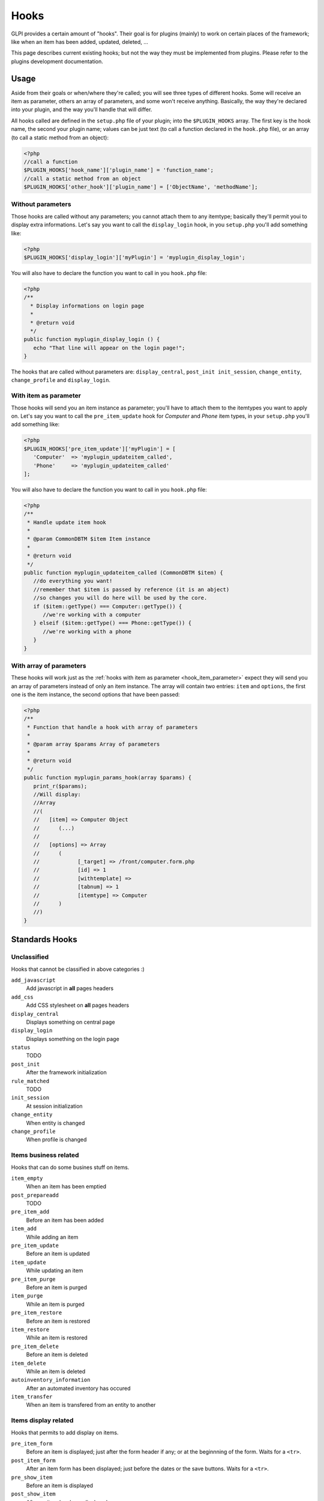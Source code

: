 Hooks
-----

GLPI provides a certain amount of "hooks". Their goal is for plugins (mainly) to work on certain places of the framework; like when an item has been added, updated, deleted, ...

This page describes current existing hooks; but not the way they must be implemented from plugins. Please refer to the plugins development documentation.

Usage
^^^^^

Aside from their goals or when/where they're called; you will see three types of different hooks. Some will receive an item as parameter, others an array of parameters, and some won't receive anything. Basically, the way they're declared into your plugin, and the way you'll handle that will differ.

All hooks called are defined in the ``setup.php`` file of your plugin; into the ``$PLUGIN_HOOKS`` array. The first key is the hook name, the second your plugin name; values can be just text (to call a function declared in the ``hook.php`` file), or an array (to call a static method from an object):

.. code-block:: php

   <?php
   //call a function
   $PLUGIN_HOOKS['hook_name']['plugin_name'] = 'function_name';
   //call a static method from an object
   $PLUGIN_HOOKS['other_hook']['plugin_name'] = ['ObjectName', 'methodName'];

Without parameters
++++++++++++++++++


Those hooks are called without any parameters; you cannot attach them to any itemtype; basically they'll permit youi to display extra informations. Let's say you want to call the ``display_login`` hook, in you ``setup.php`` you'll add something like:

.. code-block:: php

   <?php
   $PLUGIN_HOOKS['display_login']['myPlugin'] = 'myplugin_display_login';

You will also have to declare the function you want to call in you ``hook.php`` file:

.. code-block:: php

   <?php
   /**
     * Display informations on login page
     *
     * @return void
     */
   public function myplugin_display_login () {
      echo "That line will appear on the login page!";
   }

The hooks that are called without parameters are: ``display_central``, ``post_init init_session``, ``change_entity``, ``change_profile`` and ``display_login``.

.. _hook_item_parameter:

With item as parameter
++++++++++++++++++++++

Those hooks will send you an item instance as parameter; you'll have to attach them to the itemtypes you want to apply on. Let's say you want to call the ``pre_item_update`` hook for `Computer` and `Phone` item types, in your ``setup.php`` you'll add something like:

.. code-block:: php

   <?php
   $PLUGIN_HOOKS['pre_item_update']['myPlugin'] = [
      'Computer'  => 'myplugin_updateitem_called',
      'Phone'     => 'myplugin_updateitem_called'
   ];

You will also have to declare the function you want to call in you ``hook.php`` file:

.. code-block:: php

   <?php
   /**
    * Handle update item hook
    *
    * @param CommonDBTM $item Item instance
    *
    * @return void
    */
   public function myplugin_updateitem_called (CommonDBTM $item) {
      //do everything you want!
      //remember that $item is passed by reference (it is an abject)
      //so changes you will do here will be used by the core.
      if ($item::getType() === Computer::getType()) {
         //we're working with a computer
      } elseif ($item::getType() === Phone::getType()) {
         //we're working with a phone
      }
   }

With array of parameters
++++++++++++++++++++++++

These hooks will work just as the :ref:`hooks with item as parameter <hook_item_parameter>` expect they will send you an array of parameters instead of only an item instance. The array will contain two entries: ``item`` and ``options``, the first one is the item instance, the second options that have been passed:

.. code-block:: php

   <?php
   /**
    * Function that handle a hook with array of parameters
    *
    * @param array $params Array of parameters
    *
    * @return void
    */
   public function myplugin_params_hook(array $params) {
      print_r($params);
      //Will display:
      //Array
      //(
      //   [item] => Computer Object
      //      (...)
      //
      //   [options] => Array
      //      (
      //            [_target] => /front/computer.form.php
      //            [id] => 1
      //            [withtemplate] => 
      //            [tabnum] => 1
      //            [itemtype] => Computer
      //      )
      //)
   }

Standards Hooks
^^^^^^^^^^^^^^^

Unclassified
++++++++++++

Hooks that cannot be classified in above categories :)

``add_javascript``
   Add javascript in **all** pages headers

``add_css``
   Add CSS stylesheet on **all** pages headers

``display_central``
   Displays something on central page

``display_login``
   Displays something on the login page

``status``
   TODO

``post_init``
   After the framework initialization

``rule_matched``
   TODO

``init_session``
   At session initialization

``change_entity``
   When entity is changed

``change_profile``
   When profile is changed

Items business related
++++++++++++++++++++++

Hooks that can do some busines stuff on items.

``item_empty``
   When an item has been emptied

``post_prepareadd``
   TODO

``pre_item_add``
   Before an item has been added

``item_add``
   While adding an item

``pre_item_update``
   Before an item is updated

``item_update``
   While updating an item

``pre_item_purge``
   Before an item is purged

``item_purge``
   While an item is purged

``pre_item_restore``
   Before an item is restored

``item_restore``
   While an item is restored

``pre_item_delete``
   Before an item is deleted

``item_delete``
   While an item is deleted

``autoinventory_information``
   After an automated inventory has occured

``item_transfer``
   When an item is transfered from an entity to another

Items display related
+++++++++++++++++++++

Hooks that permits to add display on items.


``pre_item_form``
   .. versionadded:: 9.1.2

   Before an item is displayed; just after the form header if any; or at the beginnning of the form. Waits for a ``<tr>``.


``post_item_form``
   .. versionadded:: 9.1.2

   After an item form has been displayed; just before the dates or the save buttons. Waits for a ``<tr>``.

``pre_show_item``
   Before an item is displayed

``post_show_item``
   After an item has been displayed

``pre_show_tab``
   Before a tab is displayed

``post_show_tab``
   After a tab has been displayed

Functions hooks
^^^^^^^^^^^^^^^

``unlock_fields``
   TODO

``restrict_ldap_auth``
   TODO

``undiscloseConfigValue``
   TODO

``infocom``
   TODO

``retrieve_more_field_from_ldap``
   TODO

``retrieve_more_data_from_ldap``
   TODO

``display_locked_fields``
   TODO

``migratetypes``
   TODO

Notifications hooks
^^^^^^^^^^^^^^^^^^^
Hooks that are called from notifications

``item_add_targets``
   When a target has been added to an item

``item_get_events``
   TODO

``item_action_targets``
   TODO

``item_get_datas``
   TODO
